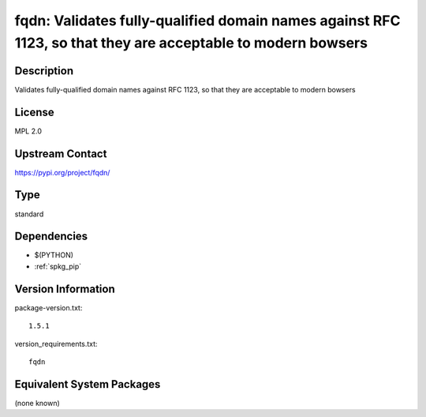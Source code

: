 .. _spkg_fqdn:

fqdn: Validates fully-qualified domain names against RFC 1123, so that they are acceptable to modern bowsers
============================================================================================================

Description
-----------

Validates fully-qualified domain names against RFC 1123, so that they are acceptable to modern bowsers

License
-------

MPL 2.0

Upstream Contact
----------------

https://pypi.org/project/fqdn/



Type
----

standard


Dependencies
------------

- $(PYTHON)
- :ref:`spkg_pip`

Version Information
-------------------

package-version.txt::

    1.5.1

version_requirements.txt::

    fqdn

Equivalent System Packages
--------------------------

(none known)
